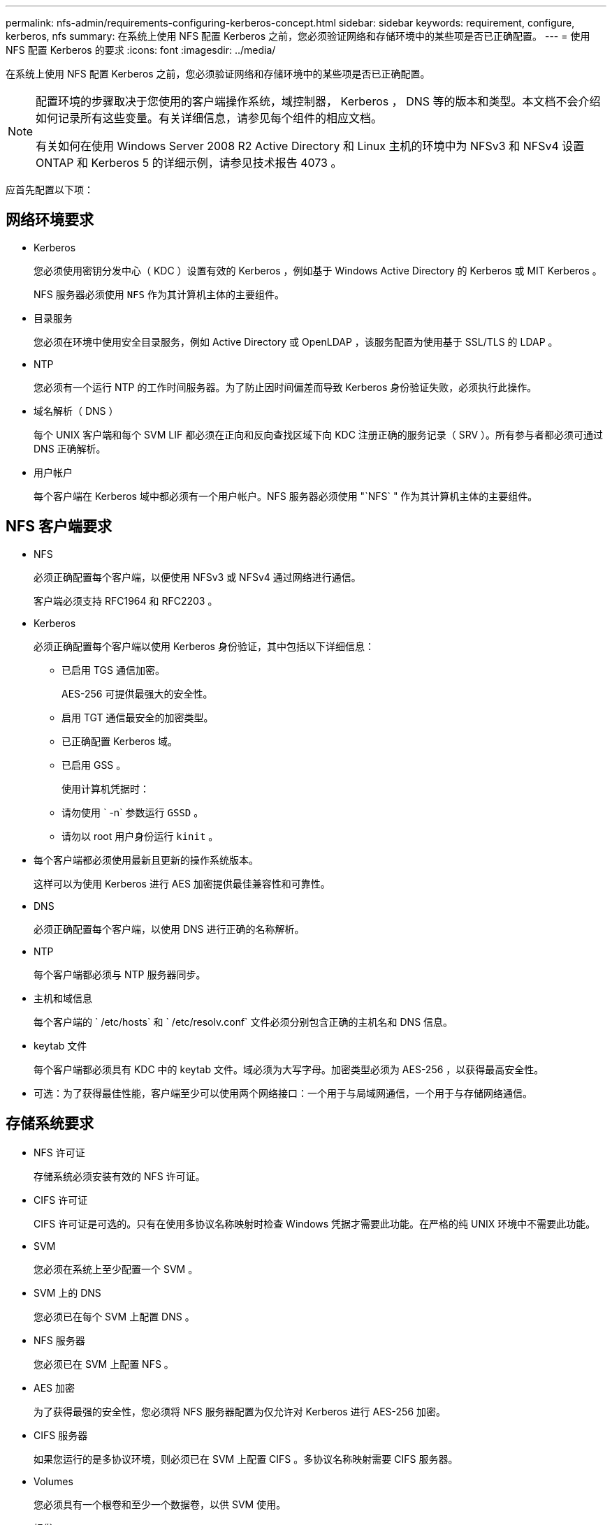 ---
permalink: nfs-admin/requirements-configuring-kerberos-concept.html 
sidebar: sidebar 
keywords: requirement, configure, kerberos, nfs 
summary: 在系统上使用 NFS 配置 Kerberos 之前，您必须验证网络和存储环境中的某些项是否已正确配置。 
---
= 使用 NFS 配置 Kerberos 的要求
:icons: font
:imagesdir: ../media/


[role="lead"]
在系统上使用 NFS 配置 Kerberos 之前，您必须验证网络和存储环境中的某些项是否已正确配置。

[NOTE]
====
配置环境的步骤取决于您使用的客户端操作系统，域控制器， Kerberos ， DNS 等的版本和类型。本文档不会介绍如何记录所有这些变量。有关详细信息，请参见每个组件的相应文档。

有关如何在使用 Windows Server 2008 R2 Active Directory 和 Linux 主机的环境中为 NFSv3 和 NFSv4 设置 ONTAP 和 Kerberos 5 的详细示例，请参见技术报告 4073 。

====
应首先配置以下项：



== 网络环境要求

* Kerberos
+
您必须使用密钥分发中心（ KDC ）设置有效的 Kerberos ，例如基于 Windows Active Directory 的 Kerberos 或 MIT Kerberos 。

+
NFS 服务器必须使用 `NFS` 作为其计算机主体的主要组件。

* 目录服务
+
您必须在环境中使用安全目录服务，例如 Active Directory 或 OpenLDAP ，该服务配置为使用基于 SSL/TLS 的 LDAP 。

* NTP
+
您必须有一个运行 NTP 的工作时间服务器。为了防止因时间偏差而导致 Kerberos 身份验证失败，必须执行此操作。

* 域名解析（ DNS ）
+
每个 UNIX 客户端和每个 SVM LIF 都必须在正向和反向查找区域下向 KDC 注册正确的服务记录（ SRV ）。所有参与者都必须可通过 DNS 正确解析。

* 用户帐户
+
每个客户端在 Kerberos 域中都必须有一个用户帐户。NFS 服务器必须使用 "`NFS` " 作为其计算机主体的主要组件。





== NFS 客户端要求

* NFS
+
必须正确配置每个客户端，以便使用 NFSv3 或 NFSv4 通过网络进行通信。

+
客户端必须支持 RFC1964 和 RFC2203 。

* Kerberos
+
必须正确配置每个客户端以使用 Kerberos 身份验证，其中包括以下详细信息：

+
** 已启用 TGS 通信加密。
+
AES-256 可提供最强大的安全性。

** 启用 TGT 通信最安全的加密类型。
** 已正确配置 Kerberos 域。
** 已启用 GSS 。
+
使用计算机凭据时：

** 请勿使用 ` -n` 参数运行 `GSSD` 。
** 请勿以 root 用户身份运行 `kinit` 。


* 每个客户端都必须使用最新且更新的操作系统版本。
+
这样可以为使用 Kerberos 进行 AES 加密提供最佳兼容性和可靠性。

* DNS
+
必须正确配置每个客户端，以使用 DNS 进行正确的名称解析。

* NTP
+
每个客户端都必须与 NTP 服务器同步。

* 主机和域信息
+
每个客户端的 ` /etc/hosts` 和 ` /etc/resolv.conf` 文件必须分别包含正确的主机名和 DNS 信息。

* keytab 文件
+
每个客户端都必须具有 KDC 中的 keytab 文件。域必须为大写字母。加密类型必须为 AES-256 ，以获得最高安全性。

* 可选：为了获得最佳性能，客户端至少可以使用两个网络接口：一个用于与局域网通信，一个用于与存储网络通信。




== 存储系统要求

* NFS 许可证
+
存储系统必须安装有效的 NFS 许可证。

* CIFS 许可证
+
CIFS 许可证是可选的。只有在使用多协议名称映射时检查 Windows 凭据才需要此功能。在严格的纯 UNIX 环境中不需要此功能。

* SVM
+
您必须在系统上至少配置一个 SVM 。

* SVM 上的 DNS
+
您必须已在每个 SVM 上配置 DNS 。

* NFS 服务器
+
您必须已在 SVM 上配置 NFS 。

* AES 加密
+
为了获得最强的安全性，您必须将 NFS 服务器配置为仅允许对 Kerberos 进行 AES-256 加密。

* CIFS 服务器
+
如果您运行的是多协议环境，则必须已在 SVM 上配置 CIFS 。多协议名称映射需要 CIFS 服务器。

* Volumes
+
您必须具有一个根卷和至少一个数据卷，以供 SVM 使用。

* 根卷
+
SVM 的根卷必须具有以下配置：

+
[cols="2*"]
|===
| Name | 正在设置 ... 


 a| 
安全风格
 a| 
"unix"



 a| 
UID
 a| 
root 或 ID 0



 a| 
GID
 a| 
root 或 ID 0



 a| 
UNIX 权限
 a| 
777.

|===
+
与根卷不同，数据卷可以采用任一安全模式。

* UNIX 组
+
SVM 必须配置以下 UNIX 组：

+
[cols="2*"]
|===
| 组名称 | 组 ID 


 a| 
守护进程
 a| 
1.



 a| 
root
 a| 
0



 a| 
pcuser
 a| 
65534 （在创建 SVM 时由 ONTAP 自动创建）

|===
* UNIX 用户
+
SVM 必须配置以下 UNIX 用户：

+
[cols="4*"]
|===
| 用户名 | 用户 ID | 主组 ID | comment 


 a| 
NFS
 a| 
500
 a| 
0
 a| 
GSS 初始化阶段需要使用 NFS 客户端用户 SPN 的第一个组件作为用户。



 a| 
pcuser
 a| 
65534
 a| 
65534
 a| 
要使用 NFS 和 CIFS 多协议，必须使用此参数。创建 SVM 时， ONTAP 会自动创建此文件并将其添加到 pcuser 组中。



 a| 
root
 a| 
0
 a| 
0
 a| 
挂载时需要

|===
+
如果 NFS 客户端用户的 SPN 存在 Kerberos-UNIX 名称映射，则不需要 NFS 用户。

* 导出策略和规则
+
您必须已为导出策略配置根卷和数据卷以及 qtree 所需的导出规则。如果通过 Kerberos 访问 SVM 的所有卷，则可以将根卷的导出规则选项 ` -rorule` ， ` -rwrule` 和 ` -superuser` 设置为 `krb5` ， `krb5i` 或 `krb5p` 。

* Kerberos-UNIX 名称映射
+
如果您希望 NFS 客户端用户 SPN 标识的用户具有 root 权限，则必须创建一个映射到 root 的名称。



* 相关信息 *

http://www.netapp.com/us/media/tr-4073.pdf["NetApp 技术报告 4073 ：《安全统一身份验证》"]

https://mysupport.netapp.com/matrix["NetApp 互操作性表工具"]

link:../system-admin/index.html["系统管理"]

link:../volumes/index.html["逻辑存储管理"]
